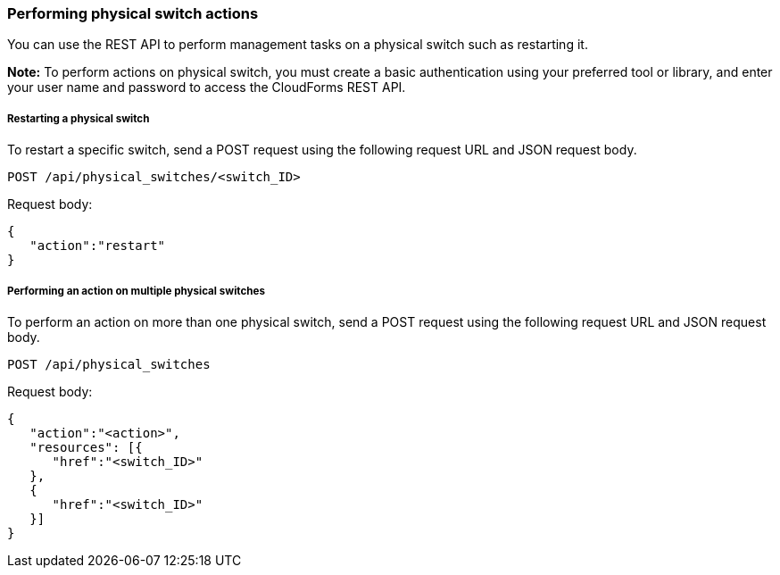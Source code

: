 === Performing physical switch actions

You can use the REST API to perform management tasks on a physical switch such as restarting it.

*Note:* To perform actions on physical switch, you must create a basic authentication using your preferred tool or library, and enter your user name and password to access the CloudForms REST API.

===== Restarting a physical switch
To restart a specific switch, send a POST request using the following request URL and JSON request body.
----------------------------------------------------------------
POST /api/physical_switches/<switch_ID>
----------------------------------------------------------------

Request body:
--------------------------
{
   "action":"restart"
}
--------------------------

===== Performing an action on multiple physical switches
To perform an action on more than one physical switch, send a POST request using the following request URL and JSON request body.
-----------------------------------------------------
POST /api/physical_switches
-----------------------------------------------------

Request body:
-----------------------------
{
   "action":"<action>",
   "resources": [{
      "href":"<switch_ID>"
   }, 
   {
      "href":"<switch_ID>"
   }]
}
-----------------------------
